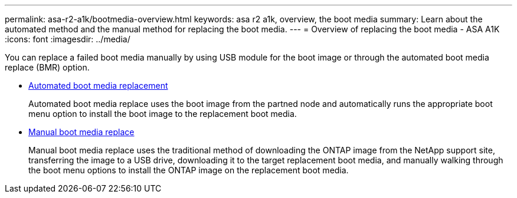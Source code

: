 ---
permalink: asa-r2-a1k/bootmedia-overview.html
keywords: asa r2 a1k, overview, the boot media
summary: Learn about the automated method and the manual method for replacing the boot media.
---
= Overview of replacing the boot media - ASA A1K
:icons: font
:imagesdir: ../media/

[.lead]

You can replace a failed boot media manually by using USB module for the boot image or through the automated boot media replace (BMR) option.

* link:bootmedia-replace-requirements-bmr.html[Automated boot media replacement]
+
Automated boot media replace uses the boot image from the partned node and automatically runs the appropriate boot menu option to install the boot image to the replacement boot media.

* link:bootmedia-replace-requirements.html[Manual boot media replace]
+
Manual boot media replace uses the traditional method of downloading the ONTAP image from the NetApp support site, transferring the image to a USB drive, downloading it to the target replacement boot media, and manually walking through the boot menu options to install the ONTAP image on the replacement boot media. 

